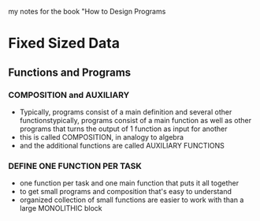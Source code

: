 
my notes for the book "How to Design Programs

* Fixed Sized Data
** Functions and Programs
*** COMPOSITION and AUXILIARY
- Typically, programs consist of a main definition and several other functionstypically, programs consist of a main function as well as other programs that turns the output of 1 function as input for another
- this is called COMPOSITION, in analogy to algebra
- and the additional functions are called AUXILIARY FUNCTIONS
*** DEFINE ONE FUNCTION PER TASK
- one function per task and one main function that puts it all together
- to get small programs and composition that's easy to understand
- organized collection of small functions are easier to work with than a large MONOLITHIC block

